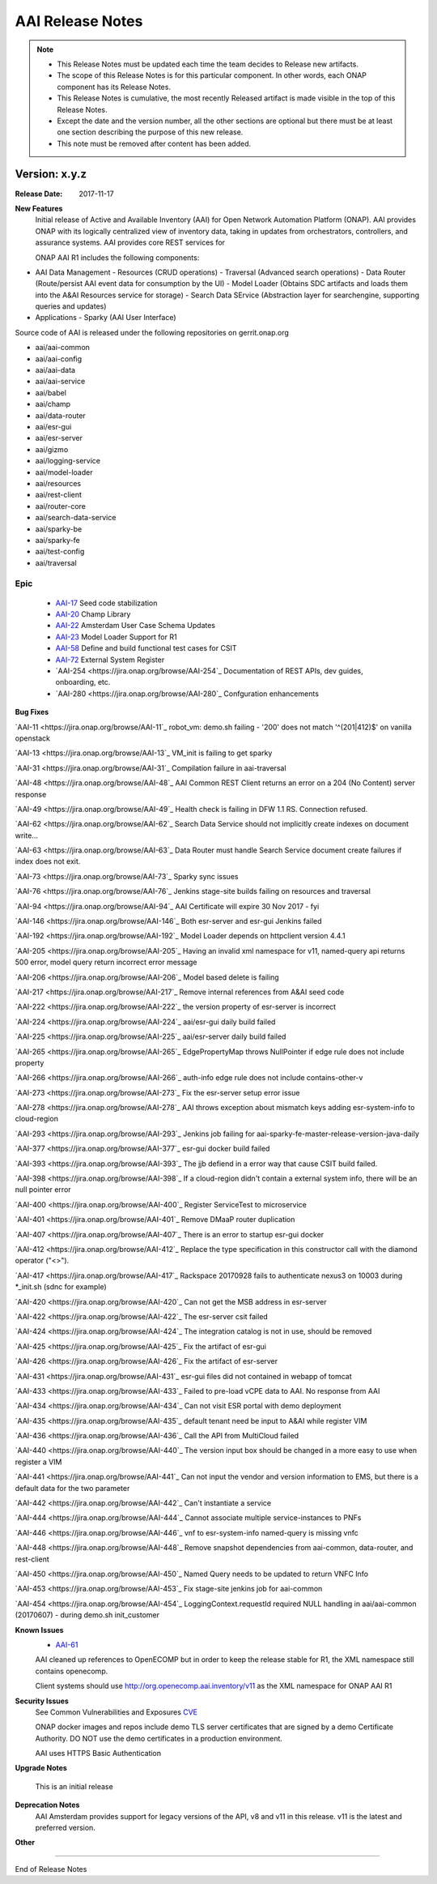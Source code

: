 .. This work is licensed under a Creative Commons Attribution 4.0 International License.
.. http://creativecommons.org/licenses/by/4.0
.. Copyright 2017 AT&T Intellectual Property.  All rights reserved.


AAI Release Notes
==================

.. note::
	* This Release Notes must be updated each time the team decides to Release new artifacts.
	* The scope of this Release Notes is for this particular component. In other words, each ONAP component has its Release Notes.
	* This Release Notes is cumulative, the most recently Released artifact is made visible in the top of this Release Notes.
	* Except the date and the version number, all the other sections are optional but there must be at least one section describing the purpose of this new release.
	* This note must be removed after content has been added.
		   

Version: x.y.z
--------------


:Release Date: 2017-11-17


**New Features**
	Initial release of Active and Available Inventory (AAI) for Open Network Automation Platform (ONAP).  AAI provides ONAP with its logically centralized view of inventory data, taking in updates from orchestrators, controllers, and assurance systems.  AAI provides core REST services for 

	ONAP AAI R1 includes the following components:

- AAI Data Management
  - Resources (CRUD operations)
  - Traversal (Advanced search operations)
  - Data Router (Route/persist AAI event data for consumption by the UI)
  - Model Loader (Obtains SDC artifacts and loads them into the A&AI Resources service for storage)
  - Search Data SErvice (Abstraction layer for searchengine, supporting queries and updates)
    
- Applications
  - Sparky (AAI User Interface)

Source code of AAI is released under the following repositories on gerrit.onap.org

- aai/aai-common
- aai/aai-config
- aai/aai-data
- aai/aai-service
- aai/babel
- aai/champ
- aai/data-router
- aai/esr-gui
- aai/esr-server
- aai/gizmo
- aai/logging-service
- aai/model-loader
- aai/resources
- aai/rest-client
- aai/router-core
- aai/search-data-service
- aai/sparky-be
- aai/sparky-fe
- aai/test-config
- aai/traversal

Epic
^^^^
	- `AAI-17 <https://jira.onap.org/browse/AAI-17>`_
	  Seed code stabilization
	- `AAI-20 <https://jira.onap.org/browse/AAI-20>`_
	  Champ Library
	- `AAI-22 <https://jira.onap.org/browse/AAI-22>`_
	  Amsterdam User Case Schema Updates
	- `AAI-23 <https://jira.onap.org/browse/AAI-23>`_
	  Model Loader Support for R1
	- `AAI-58 <https://jira.onap.org/browse/AAI-58>`_
	  Define and build functional test cases for CSIT
	- `AAI-72 <https://jira.onap.org/browse/AAI-72>`_
	  External System Register
	- `AAI-254 <https://jira.onap.org/browse/AAI-254`_
	  Documentation of REST APIs, dev guides, onboarding, etc.
	- `AAI-280 <https://jira.onap.org/browse/AAI-280`_
	  Confguration enhancements

**Bug Fixes**

`AAI-11 <https://jira.onap.org/browse/AAI-11`_
robot_vm: demo.sh failing - '200' does not match '^(201|412)$' on vanilla openstack

`AAI-13 <https://jira.onap.org/browse/AAI-13`_
VM_init is failing to get sparky

`AAI-31 <https://jira.onap.org/browse/AAI-31`_
Compilation failure in aai-traversal

`AAI-48 <https://jira.onap.org/browse/AAI-48`_
AAI Common REST Client returns an error on a 204 (No Content) server response

`AAI-49 <https://jira.onap.org/browse/AAI-49`_
Health check is failing in DFW 1.1 RS. Connection refused.

`AAI-62 <https://jira.onap.org/browse/AAI-62`_
Search Data Service should not implicitly create indexes on document write...

`AAI-63 <https://jira.onap.org/browse/AAI-63`_
Data Router must handle Search Service document create failures if index does not exit.

`AAI-73 <https://jira.onap.org/browse/AAI-73`_
Sparky sync issues

`AAI-76 <https://jira.onap.org/browse/AAI-76`_
Jenkins stage-site builds failing on resources and traversal

`AAI-94 <https://jira.onap.org/browse/AAI-94`_
AAI Certificate will expire 30 Nov 2017 - fyi

`AAI-146 <https://jira.onap.org/browse/AAI-146`_
Both esr-server and esr-gui Jenkins failed

`AAI-192 <https://jira.onap.org/browse/AAI-192`_
Model Loader depends on httpclient version 4.4.1

`AAI-205 <https://jira.onap.org/browse/AAI-205`_
Having an invalid xml namespace for v11, named-query api returns 500 error, model query return incorrect error message

`AAI-206 <https://jira.onap.org/browse/AAI-206`_
Model based delete is failing

`AAI-217 <https://jira.onap.org/browse/AAI-217`_
Remove internal references from A&AI seed code

`AAI-222 <https://jira.onap.org/browse/AAI-222`_
the version property of esr-server is incorrect

`AAI-224 <https://jira.onap.org/browse/AAI-224`_
aai/esr-gui daily build failed

`AAI-225 <https://jira.onap.org/browse/AAI-225`_
aai/esr-server daily build failed

`AAI-265 <https://jira.onap.org/browse/AAI-265`_
EdgePropertyMap throws NullPointer if edge rule does not include property

`AAI-266 <https://jira.onap.org/browse/AAI-266`_
auth-info edge rule does not include contains-other-v

`AAI-273 <https://jira.onap.org/browse/AAI-273`_
Fix the esr-server setup error issue

`AAI-278 <https://jira.onap.org/browse/AAI-278`_
AAI throws exception about mismatch keys adding esr-system-info to cloud-region

`AAI-293 <https://jira.onap.org/browse/AAI-293`_
Jenkins job failing for aai-sparky-fe-master-release-version-java-daily

`AAI-377 <https://jira.onap.org/browse/AAI-377`_
esr-gui docker build failed

`AAI-393 <https://jira.onap.org/browse/AAI-393`_
The jjb defiend in a error way that cause CSIT build failed.

`AAI-398 <https://jira.onap.org/browse/AAI-398`_
If a cloud-region didn't contain a external system info, there will be an null pointer error

`AAI-400 <https://jira.onap.org/browse/AAI-400`_
Register ServiceTest to microservice

`AAI-401 <https://jira.onap.org/browse/AAI-401`_
Remove DMaaP router duplication

`AAI-407 <https://jira.onap.org/browse/AAI-407`_
There is an error to startup esr-gui docker

`AAI-412 <https://jira.onap.org/browse/AAI-412`_
Replace the type specification in this constructor call with the diamond operator ("<>").

`AAI-417 <https://jira.onap.org/browse/AAI-417`_
Rackspace 20170928 fails to authenticate nexus3 on 10003 during *_init.sh (sdnc for example)

`AAI-420 <https://jira.onap.org/browse/AAI-420`_
Can not get the MSB address in esr-server

`AAI-422 <https://jira.onap.org/browse/AAI-422`_
The esr-server csit failed

`AAI-424 <https://jira.onap.org/browse/AAI-424`_
The integration catalog is not in use, should be removed

`AAI-425 <https://jira.onap.org/browse/AAI-425`_
Fix the artifact of esr-gui

`AAI-426 <https://jira.onap.org/browse/AAI-426`_
Fix the artifact of esr-server

`AAI-431 <https://jira.onap.org/browse/AAI-431`_
esr-gui files did not contained in webapp of tomcat

`AAI-433 <https://jira.onap.org/browse/AAI-433`_
Failed to pre-load vCPE data to AAI. No response from AAI

`AAI-434 <https://jira.onap.org/browse/AAI-434`_
Can not visit ESR portal with demo deployment

`AAI-435 <https://jira.onap.org/browse/AAI-435`_
default tenant need be input to A&AI while register VIM

`AAI-436 <https://jira.onap.org/browse/AAI-436`_
Call the API from MultiCloud failed

`AAI-440 <https://jira.onap.org/browse/AAI-440`_
The version input box should be changed in a more easy to use when register a VIM

`AAI-441 <https://jira.onap.org/browse/AAI-441`_
Can not input the vendor and version information to EMS, but there is a default data for the two parameter

`AAI-442 <https://jira.onap.org/browse/AAI-442`_
Can't instantiate a service

`AAI-444 <https://jira.onap.org/browse/AAI-444`_
Cannot associate multiple service-instances to PNFs

`AAI-446 <https://jira.onap.org/browse/AAI-446`_
vnf to esr-system-info named-query is missing vnfc

`AAI-448 <https://jira.onap.org/browse/AAI-448`_
Remove snapshot dependencies from aai-common, data-router, and rest-client

`AAI-450 <https://jira.onap.org/browse/AAI-450`_
Named Query needs to be updated to return VNFC Info

`AAI-453 <https://jira.onap.org/browse/AAI-453`_
Fix stage-site jenkins job for aai-common

`AAI-454 <https://jira.onap.org/browse/AAI-454`_
LoggingContext.requestId required NULL handling in aai/aai-common (20170607) - during demo.sh init_customer

**Known Issues**
	- `AAI-61 <https://jira.onap.org/browse/AAI-61>`_ 
	AAI cleaned up references to OpenECOMP but in order to keep the release stable for R1, the XML namespace still contains openecomp.
	  
	Client systems should use http://org.openecomp.aai.inventory/v11 as the XML namespace for ONAP AAI R1

**Security Issues**
	See Common Vulnerabilities and Exposures `CVE <https://cve.mitre.org>`_

	ONAP docker images and repos include demo TLS server certificates that are signed by a demo Certificate Authority. DO NOT use the demo certificates in a production environment.

	AAI uses HTTPS Basic Authentication

**Upgrade Notes**

        This is an initial release

**Deprecation Notes**
	AAI Amsterdam provides support for legacy versions of the API, v8 and v11 in this release.  v11 is the latest and preferred version.

**Other**

===========

End of Release Notes
